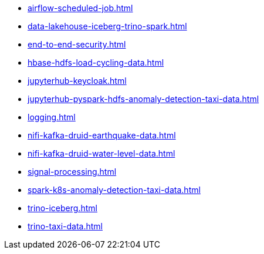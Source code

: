 * xref:airflow-scheduled-job.adoc[]
* xref:data-lakehouse-iceberg-trino-spark.adoc[]
* xref:end-to-end-security.adoc[]
* xref:hbase-hdfs-load-cycling-data.adoc[]
* xref:jupyterhub-keycloak.adoc[]
* xref:jupyterhub-pyspark-hdfs-anomaly-detection-taxi-data.adoc[]
* xref:logging.adoc[]
* xref:nifi-kafka-druid-earthquake-data.adoc[]
* xref:nifi-kafka-druid-water-level-data.adoc[]
* xref:signal-processing.adoc[]
* xref:spark-k8s-anomaly-detection-taxi-data.adoc[]
* xref:trino-iceberg.adoc[]
* xref:trino-taxi-data.adoc[]
